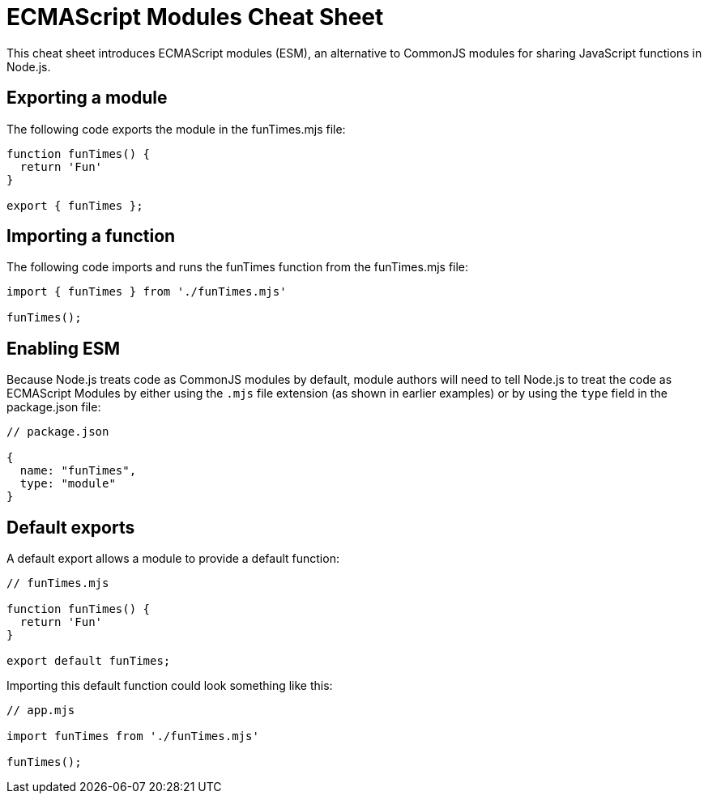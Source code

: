 = ECMAScript Modules Cheat Sheet

////

Andy Oram: Although I edited this cheat sheet, I would really like to see it longer. Aren't there other stable features that would interest users? I checked the documentation and it was pretty long. But I also saw that most of the featuers were in the experimental stage or subject to change, so I see why we should not include them.

////

This cheat sheet introduces ECMAScript modules (ESM), an alternative to CommonJS modules for sharing JavaScript functions in Node.js.

== Exporting a module

The following code exports the module in the +funTimes.mjs+ file:

```js

function funTimes() {
  return 'Fun'
}

export { funTimes };
```

== Importing a function

The following code imports and runs the +funTimes+ function from the +funTimes.mjs+ file:

```js
import { funTimes } from './funTimes.mjs'

funTimes();
```

== Enabling ESM

Because Node.js treats code as CommonJS modules by default, module authors will need to tell Node.js to treat the code as ECMAScript Modules by either using the `.mjs` file extension (as shown in earlier examples) or by using the `type` field in the +package.json+ file:

```js
// package.json

{
  name: "funTimes",
  type: "module"
}
```

== Default exports

A default export allows a module to provide a default function:

```js
// funTimes.mjs

function funTimes() {
  return 'Fun'
}

export default funTimes;
```

Importing this default function could look something like this:

```js
// app.mjs

import funTimes from './funTimes.mjs'

funTimes();
```
